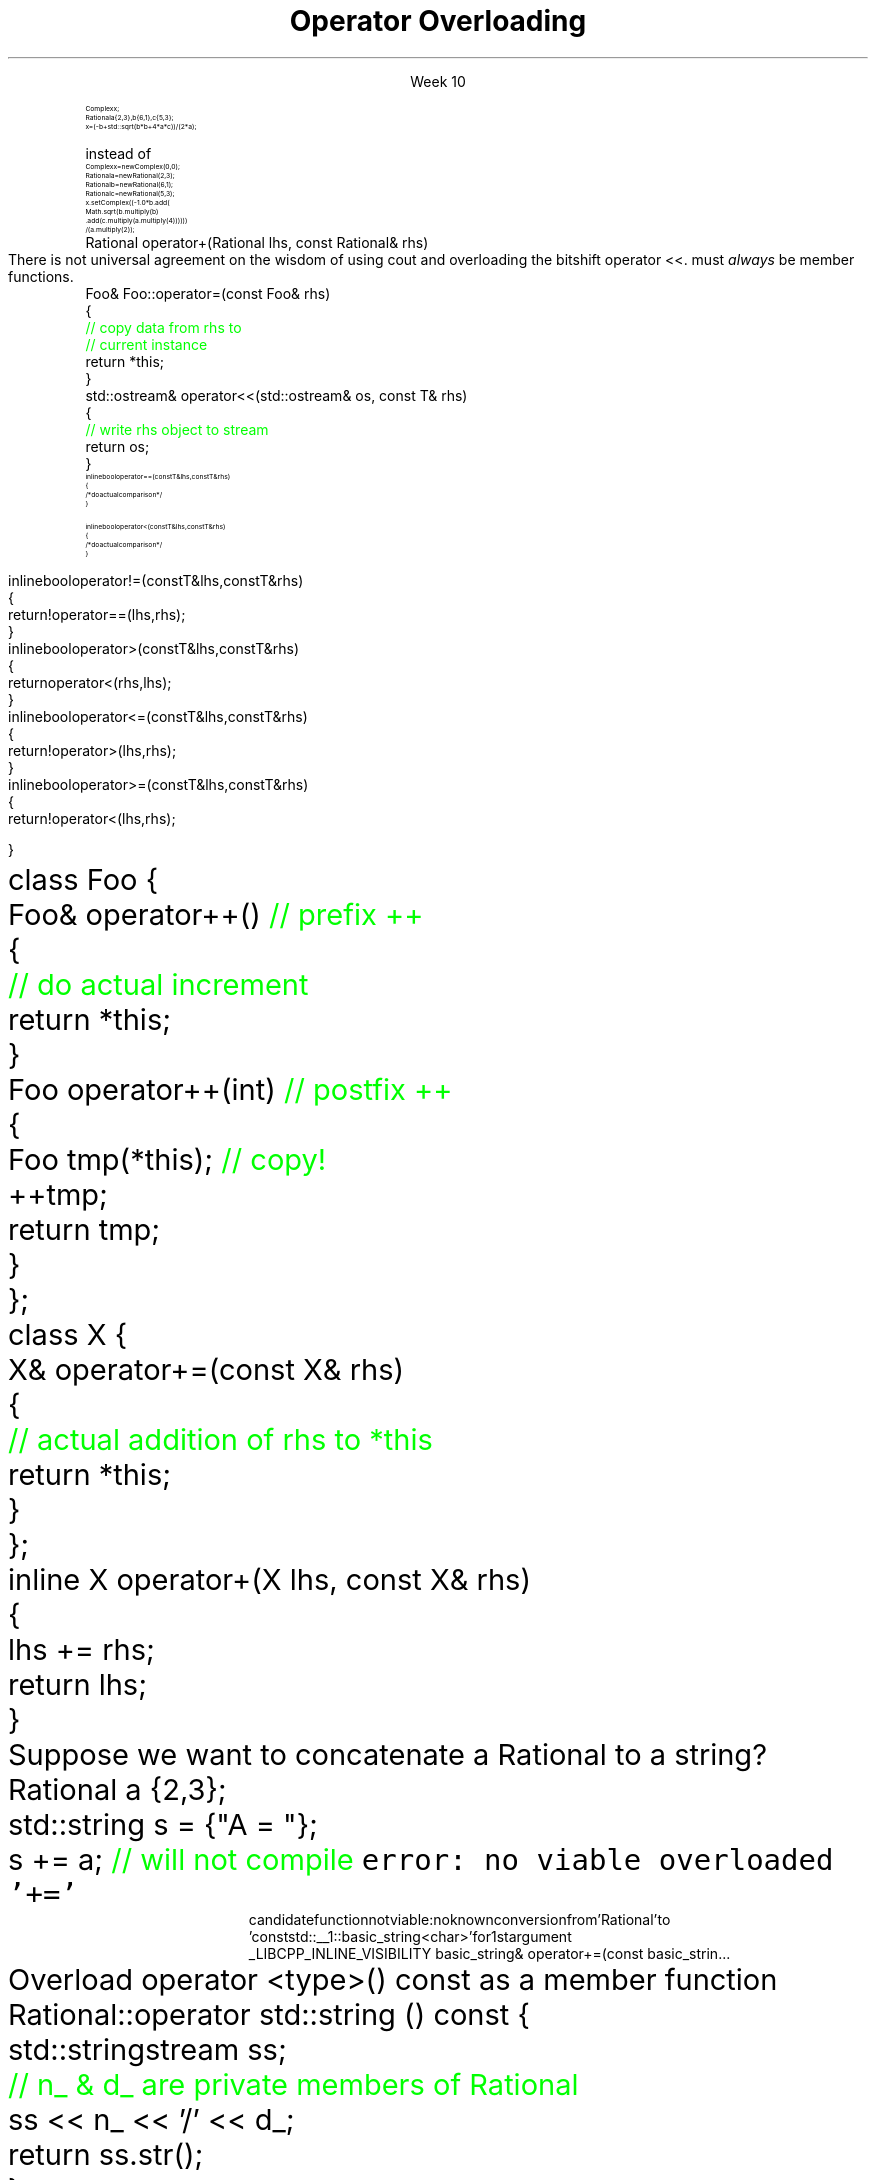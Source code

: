 
.TL
.gcolor blue
Operator Overloading
.gcolor
.LP
.ce 1
Week 10
.EQ
delim $$
.EN
.SS Overview
.IT General Syntax of operator overloading
.IT Basic Rules of operator overloading
.IT Member or Non-member?
.IT Common operators to overload
.IT User-defined casts
.IT Overloading operator()
.i1 Motivation
.i1 Predicates
.i1 Functions and overloads
.i1 Function objects
.SS Why bother?
.IT When we say \fIoperator overload\fR in C++
.i1 We \fIdon't\fR mean \fCMyClass.subtract()\fR
.IT We want to be able to write code like
.RS
\s-8
.CW
 Complex x;
 Rational a {2,3}, b{6,1}, c{5,3};
 x = (-b + std::sqrt(b*b + 4*a*c)) / (2*a);
.R

\s+8
instead of
\s-8
.br
.CW
 Complex  x   = new Complex(0,0);
 Rational a   = new Rational(2,3);
 Rational b   = new Rational(6,1);
 Rational c   = new Rational(5,3);
 x.setComplex((-1.0 * b.add(
      Math.sqrt(b.multiply(b)
      .add(c.multiply(a.multiply(4)))))) 
      / (a.multiply(2));
.R
.RE
.SS General syntax
.IT You cannot change the meaning of operators for built-in types 
.i1 The \fC+\fR for int, double is fixed
.IT Overloads must be user-defined types
.i1 At least one of the operands has to be of a user-defined type
.i1 Operators can be overloaded for a certain set of parameters only once
.i2 You can overload more often, but the parameter list must be different.
.IT Operator overloads are just functions with special names
.RS 
.CW
 Rational operator+(Rational lhs, const Rational& rhs)
.R
.RE
.IT Generally implemented as either
.i1 A member function of their left operand's type or 
.i1 As non-member functions 
.SS Basic concepts
.IT Don't overload everything
.i1 Whenever the meaning of an operator is not obviously clear and undisputed, it should not be overloaded 
.i2 Use a function instead and use a clear function name
.i2s
There is not universal agreement on the wisdom of using \*[c]cout\*[r] and overloading
the bitshift operator \*[c]<<\*[r].
.12e
.i3 Partly because the iostream library is huge compared to stdio
.IT Don't change expected behavior
.i1 it is perfectly legal to overload \*[c]operator+\*[r] to subtract from the right operand
.i1 Just don't
.IT Overload all related operators
.i1 When overloading addition, for example
.i2 consider postfix and prefix \*[c]operator++\*[r] 
.i1 Don't overload \*[c]operator<\*[r] without also \*[c]operator>\*[r]
.IT Some classes only work when overloading a specific operator
.i1 set: \*[c]operator<\*[r]
.i1 unordered_map: \*[c]operator==\*[r]
.SS Member or Non-member?
.IT In general, the choice is yours, but there are some guidelines
.IT \*[c]operator<<\*[r] and \*[c]operator>>\*[r] are almost always non-member
.i1 The LHS parameter (the left operand) cannot be modified by you
.IT \*[c]operator[]\*[r], \*[c]operator=\*[r] (assignment), and a few others
must \fIalways\fR be member functions.
.i1 This is a C++ language requirement
.IT For other operators
.i1 If the operator is \fIunary\fR
.i2 Implement the overload as a \fBmember\fR function
.i1 If the operator is \fIbinary\fB and\fR the operator does not change either operand
.i2 Implement the overload as a \fBnon-member\fR function
.i1 If the operator is \fIbinary\fB and\fR the operator does not treat the two operands the same
.i2 As in, the left operand might change
.i1 Consider implementing the overload as a \fBmember\fR function
.i2 If it needs access to private class functions
.SS Common operators to overload
.IT Most overloads are 'boiler-plate'
.i1 Good solutions already exist, no need to reinvent.
.i1 Overloads in different classes tend to look very similar
.i1 Assignment
.RS
.CW
  Foo& Foo::operator=(const Foo& rhs)
  {
    \m[green]// copy data from rhs to
    // current instance\m[]
    return *this;
  }
.R
\s+8
.RE
.i1 Stream I/O
.RS
.CW
  std::ostream& operator<<(std::ostream& os, const T& rhs)
  {
    \m[green]// write rhs object to stream\m[]
    return os;
  }
.R
.RE
.SS Comparison operators
.IT Some algorithms, like \*[c]sort()\*[r] expect \*[c]operator<\*[r] to be overloaded
.IT However, if you overload 1 boolean operator
.i1 Users of your classes will expect them all
.IT Define \*[c]operator<\*[r] and \*[c]operator==\*[r] first
.RS
\s-8
.CW
  inline bool operator==(const T& lhs, const T& rhs)
  { 
    /* do actual comparison */ 
  }

  inline bool operator< (const T& lhs, const T& rhs)
  { 
    /* do actual comparison */ 
  }
.R
.RE
.bp
.IT Then define the others in terms of \*[c]operator<\*[r] and \*[c]operator==\*[r] 
.RS
\s-8
.CW
  inline bool operator!=(const T& lhs, const T& rhs)
  {
    return !operator==(lhs,rhs);
  }
  inline bool operator> (const T& lhs, const T& rhs)
  {
    return  operator< (rhs,lhs);
  }
  inline bool operator<=(const T& lhs, const T& rhs)
  {
    return !operator> (lhs,rhs);
  }
  inline bool operator>=(const T& lhs, const T& rhs)
  {
    return !operator< (lhs,rhs);
  }
.R
.RE
.SS Arithmetic operators
.IT Unary operators come in two flavors
.i1 \fCpostfix\fR and \fCprefix\fR
.IT The \fCpostfix\fR version takes an additional dummy \*[c]int\*[r] argument
.i1 Always implement both
.RS
.CW
  class Foo {
    Foo& operator++()      \m[green]// prefix ++\m[]
    {
      \m[green]// do actual increment\m[]
      return *this;
    }
    Foo operator++(int)    \m[green]// postfix ++\m[]
    {
      Foo tmp(*this);      \m[green]// copy!\m[]
      ++tmp;
      return tmp;
    }
  };
.R
.RE
.SS Binary arithmetic operators
.IT Always overload normal infix and compound assignment
.i1 For example, \fC+\fR and \fC+=\fR
.RS
.CW
  class X {
    X& operator+=(const X& rhs)
    {
      \m[green]// actual addition of rhs to *this\m[]
      return *this;
    }
  };
  inline X operator+(X lhs, const X& rhs)
  {
    lhs += rhs;
    return lhs;
  }
.R
.RE
.IT Notice the different returns (reference vs copy)
.i1 Really no way around this
.i1 When you type \fCa + b\fR, you expect the result to be a new value
.SS Conversion operators
.IT C++ allows you to create operators to convert between your type and other ADT's
.i1s
Suppose we want to concatenate a Rational to a string?
.CW
  Rational a {2,3};
  std::string s = {"A = "};
  s += a;                   \m[green]// will not compile\m[]
.R
.i1e
.i2s
\fCerror: no viable overloaded '+='\fR
.RS
\s-8
.CW
  candidate function not viable: no known conversion from 'Rational' to
  'const std::__1::basic_string<char>' for 1st argument
  _LIBCPP_INLINE_VISIBILITY basic_string& operator+=(const basic_strin...
.R
.RE
.i2e
.i1s
Overload \*[c]operator <type>() const\*[r] as a member function
.CW
  Rational::operator std::string () const {
    std::stringstream ss;
    \m[green]// n_ & d_ are private members of Rational\m[]
    ss << n_ << '/' << d_;
    return ss.str();
  }
.R
.i1e
.bp
.IT Conversion are implicit by default
.i1 Can perform \fIimplicit conversion\fR
.i1 or \fIexplicit conversion\fR
.IT Implicit conversion operators can be troublesome
.i1 They can get used by the compiler when you don't expect it
.i2 It \fBis\fR an \fIimplicit conversion\fR, after all!
.IT Explicit conversion
.i1s
As the name implies, only get called when code uses an explicit conversion
\s-4
.CW
  class Foo {
    public:
      explicit operator bool() const {return true;}
    private:
      int _x;
  };
.R
.i1e
.IT A complete example is at
.i1 http://en.cppreference.com/w/cpp/language/explicit
.SS One last overload...

.ce 99
.CW
operator ()

.R
The function call operator

.ce 0
.SS Motivation
.IT Many functions in the STL take a function as an argument.
.IT Suppose we want to count the number of short strings in a vector
.i1 There is a count_if function in the STL
.i2 Takes a range of iterators and a \fIpredicate\fR function
.i1s
A simple \fCcount_if\fR example
\s-4
.CW
  bool less_than_5(const string& str) {
    return str.size() < 5;
  }
  size_t num_short_strings(const vector<string>& v) {
    return count_if(v.begin(), v.end(), less_than_5);
  }
.R
.i1e
.IT We can write as many functions like this as we need
.i1 \fCless_than_10\fR, etc.
.IT Gets tedious quickly
.i1 And not very flexible 
.i2 Every new comparison is a recompile
.bp
.IT Goal
.i1 Avoid writing a new function for every value to compare
.i1s
Simple: let's add a parameter \fCsize\fR:
.CW
  bool less_than(const string& str, size_t size) {
    return str.size() < size;
  }
.R

Sadly, we can't use this function in \fCcount_if\fR
.i1e
.IT The new function is arguably more generic
.i1 But we can't use our 'improved' \fCless_than\fR in \fCcount_if\fR
.i2 Predicate must be a \fIunary\fR function
.IT The improved function is less useful than the old
.i1 Even though we made it 'generic'
.IT We need a way to pass more than one parameter
.i1 to a function that can only take 1 parameter
.i1 We need a \fIfunction object\fR
.SS Functions and overloads
.IT We have been overloading functions all semester
.IT One operator we haven't discussed yet
.i1 \*[c]operator ()\*[r]
.IT The \fIfunction call operator\fR
.IT No magic here
.i1 Any class can override this operator
.i1 Allows a class to be called like a function
.IT Also commonly referred to as a \fIfunctor\fR for short

.IT Problem
.i1s
The \fCcount_if\fR function needs a unary function 
.br
 that returns whether a string is less than an arbitrary length
.i1e
.SS Functors
.IT Solution
.i1 Create a \fIunary function object\fR
.i2 Whose constructor takes 1 parameter
.i2 And stores it as a class member
.i1 The \*[c]operator()\*[r] function takes a single string parameter 
.i1s
And determines if it is short enough
.CW
  class ShorterThan {
    public:
      \m[green]// Accept and store an int parameter\m[]
      \m[red]explicit ShorterThan(size_t max) 
         : sz(max) {}\m[]
      \m[green]// Is the string length is less than \m[]
      \m[green]// the stored size limit?\m[]
      \m[red]bool operator() (const string& str) const {
        return str.size() < sz;
      }\m[]
    private:
      \m[red]const size_t sz;\m[]
  };
.R
.i1e
.SS Using functors
.IT Use a functor like any other class
.i1s
We can use it like this
.CW
  ShorterThan st_pred (5);    \m[green]// declare object\m[]

  size_t num_short_strings(const vector<string>& v) {
                              \m[green]// pass as parameter\m[]
    return count_if(v.begin(), 
                    v.end(), st_pred);
  }
.R

or omit the temporary object

.CW
  size_t num_short_strings(const vector<string>& v) {
    return count_if(v.begin(), 
                    v.end(), ShorterThan(5));
  }
.R
.i1e
.SS Advantages of functors
.IT Function objects are "smart functions." 
.i1 Objects that behave like pointers are smart pointers
.i1 Function objects may have other member functions and attributes
.i2 Function objects have a state
.IT Each function object has its own type.
.i1 Ordinary functions have different types only when their signatures differ
.i1 Function objects can have different types when their signatures are the same
.i2 Each functional behavior defined by a function object has its own type
.i2 Implication: you can pass functional behavior as a template parameter
.bp
.IT Function objects are usually faster than ordinary functions
.i1 Templates usually allow better optimization 
.i2 More details are defined at compile time
.IT BUT
.i1 This seems like a lot of code for such a simple task
.i1 \fCShorterThan\fR only uses \*[c]operator()\*[r]
.i2 But we still had to wrap it in a class
.IT Is there a way to get the compiler to generate the 'boiler plate' code around our function?
.i1 Yes!
.i1 A lambda expression compiles into a function object
.i1 Reduces 'boiler plate' code
.i2 Like the \fCShorterThan\fR class
.i1 A syntactic short-cut for a functor
.i2 Anything you could do with a functor, you can do with a lambda

.SS Summary
.IT Operator Overloads
.i1 UDT's only
.i1 Do what makes sense
.i2 Don't overload everything
.i1 Follow best-practices
.i2 Member vs non-member guidelines
.IT Function call overload
.i1 Allows creating Function objects
.i2 a.k.a \fIfunctor\fR
.i2 Write fewer repetitive functions
.i2 A class that can be called like a function
.i2 Many STL classes take an optional functor


